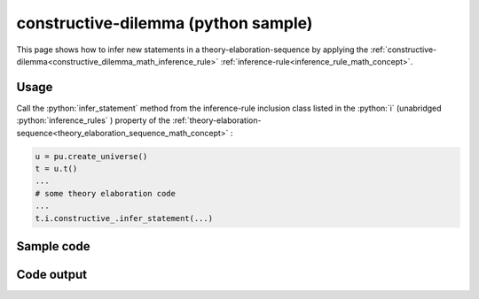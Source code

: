 .. _constructive_dilemma_python_sample:

..
   rst file generated by generate_docs_inference_rules.py.

.. role:: python(code)
    :language: py

constructive-dilemma (python sample)
============================================

.. tags:: constructive-dilemma, python, sample

.. seealso::
   :ref:`math concept<constructive_dilemma_math_inference_rule>` | :ref:`python declaration class<constructive_dilemma_declaration_python_class>` | :ref:`python inclusion class<constructive_dilemma_inclusion_python_class>`

This page shows how to infer new statements in a theory-elaboration-sequence by applying the :ref:`constructive-dilemma<constructive_dilemma_math_inference_rule>` :ref:`inference-rule<inference_rule_math_concept>`.

Usage
----------------------

Call the :python:`infer_statement` method from the inference-rule inclusion class listed in the :python:`i` (unabridged :python:`inference_rules` ) property of the :ref:`theory-elaboration-sequence<theory_elaboration_sequence_math_concept>` :

.. code-block:: python

   u = pu.create_universe()
   t = u.t()
   ...
   # some theory elaboration code
   ...
   t.i.constructive_.infer_statement(...)

Sample code
----------------------

.. literalinclude :: ../../../../src/sample/sample_constructive_dilemma.py
  :language: python

Code output
-----------------------

.. tabs::

   .. tab:: Unicode

      .. literalinclude :: ../../../../data/sample_constructive_dilemma_unicode.txt
         :language: text

   .. tab:: Plaintext

      .. literalinclude :: ../../../../data/sample_constructive_dilemma_plaintext.txt
         :language: text

   .. tab:: LaTeX

      Will be provided in a future version.

   .. tab:: HTML

      Will be provided in a future version.